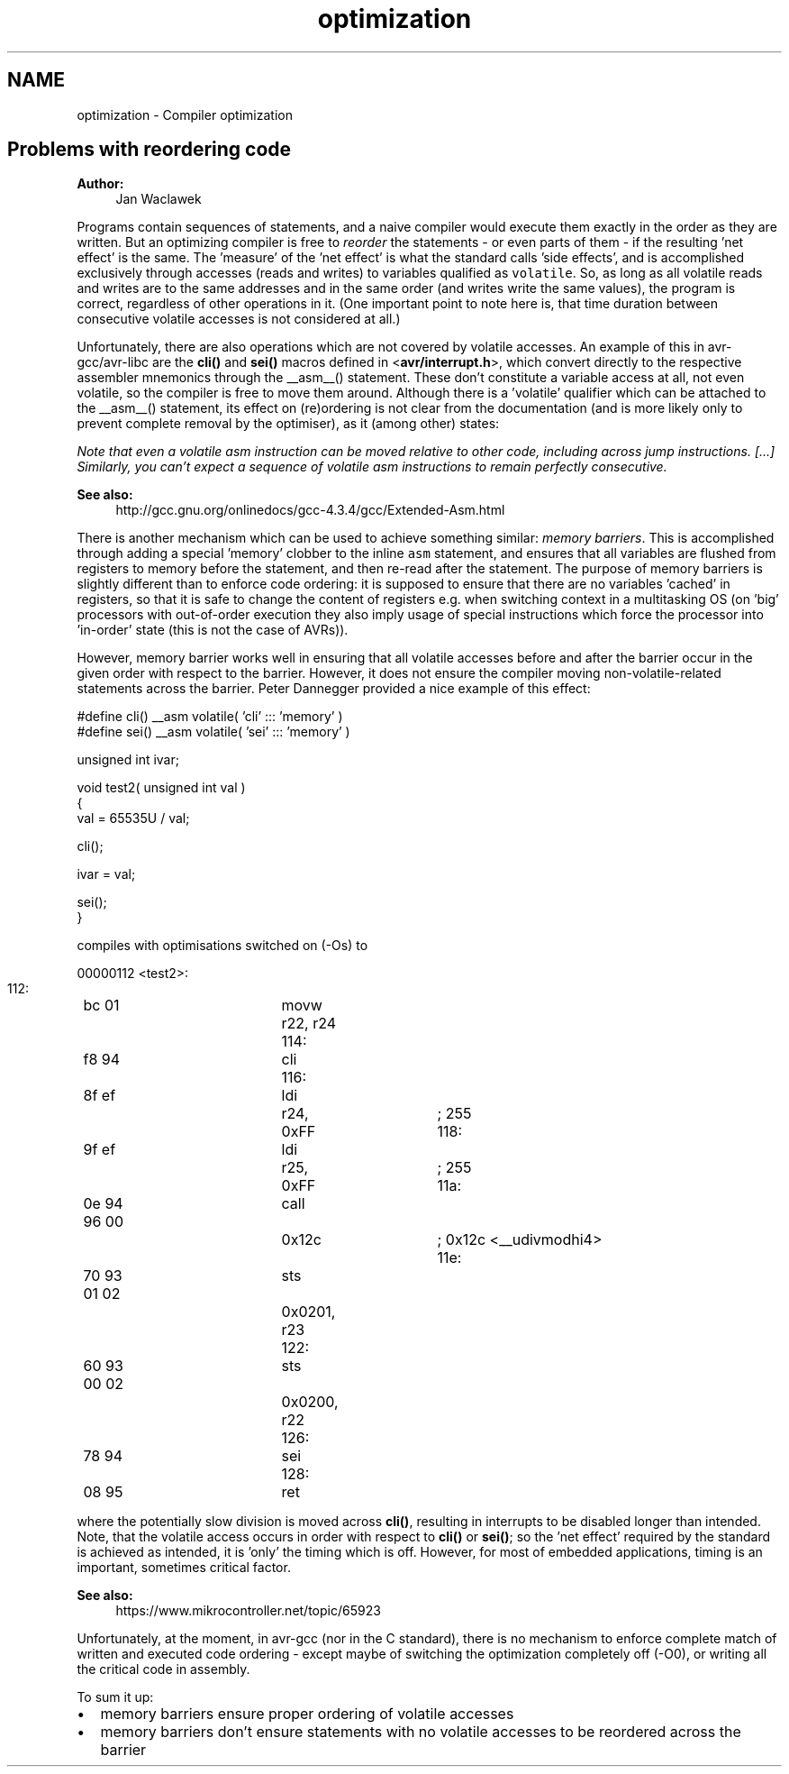 .TH "optimization" 3 "7 Oct 2015" "Version 1.8.0svn" "avr-libc" \" -*- nroff -*-
.ad l
.nh
.SH NAME
optimization \- Compiler optimization 
.SH "Problems with reordering code"
.PP
\fBAuthor:\fP
.RS 4
Jan Waclawek
.RE
.PP
Programs contain sequences of statements, and a naive compiler would execute them exactly in the order as they are written. But an optimizing compiler is free to \fIreorder\fP the statements - or even parts of them - if the resulting 'net effect' is the same. The 'measure' of the 'net effect' is what the standard calls 'side
effects', and is accomplished exclusively through accesses (reads and writes) to variables qualified as \fCvolatile\fP. So, as long as all volatile reads and writes are to the same addresses and in the same order (and writes write the same values), the program is correct, regardless of other operations in it. (One important point to note here is, that time duration between consecutive volatile accesses is not considered at all.)
.PP
Unfortunately, there are also operations which are not covered by volatile accesses. An example of this in avr-gcc/avr-libc are the \fBcli()\fP and \fBsei()\fP macros defined in <\fBavr/interrupt.h\fP>, which convert directly to the respective assembler mnemonics through the __asm__() statement. These don't constitute a variable access at all, not even volatile, so the compiler is free to move them around. Although there is a 'volatile' qualifier which can be attached to the __asm__() statement, its effect on (re)ordering is not clear from the documentation (and is more likely only to prevent complete removal by the optimiser), as it (among other) states:
.PP
\fINote that even a volatile asm instruction can be moved relative to other code, including across jump instructions. [...] Similarly, you can't expect a sequence of volatile asm instructions to remain perfectly consecutive.\fP
.PP
\fBSee also:\fP
.RS 4
http://gcc.gnu.org/onlinedocs/gcc-4.3.4/gcc/Extended-Asm.html
.RE
.PP
There is another mechanism which can be used to achieve something similar: \fImemory barriers\fP. This is accomplished through adding a special 'memory' clobber to the inline \fCasm\fP statement, and ensures that all variables are flushed from registers to memory before the statement, and then re-read after the statement. The purpose of memory barriers is slightly different than to enforce code ordering: it is supposed to ensure that there are no variables 'cached' in registers, so that it is safe to change the content of registers e.g. when switching context in a multitasking OS (on 'big' processors with out-of-order execution they also imply usage of special instructions which force the processor into 'in-order' state (this is not the case of AVRs)).
.PP
However, memory barrier works well in ensuring that all volatile accesses before and after the barrier occur in the given order with respect to the barrier. However, it does not ensure the compiler moving non-volatile-related statements across the barrier. Peter Dannegger provided a nice example of this effect:
.PP
.PP
.nf
#define cli() __asm volatile( 'cli' ::: 'memory' )
#define sei() __asm volatile( 'sei' ::: 'memory' )

unsigned int ivar;

void test2( unsigned int val )
{
  val = 65535U / val;

  cli();

  ivar = val;

  sei();
}
.fi
.PP
.PP
compiles with optimisations switched on (-Os) to
.PP
.PP
.nf

00000112 <test2>:
 112:	bc 01       	movw	r22, r24
 114:	f8 94       	cli
 116:	8f ef       	ldi	r24, 0xFF	; 255
 118:	9f ef       	ldi	r25, 0xFF	; 255
 11a:	0e 94 96 00 	call	0x12c	; 0x12c <__udivmodhi4>
 11e:	70 93 01 02 	sts	0x0201, r23
 122:	60 93 00 02 	sts	0x0200, r22
 126:	78 94       	sei
 128:	08 95       	ret
.fi
.PP
.PP
where the potentially slow division is moved across \fBcli()\fP, resulting in interrupts to be disabled longer than intended. Note, that the volatile access occurs in order with respect to \fBcli()\fP or \fBsei()\fP; so the 'net effect' required by the standard is achieved as intended, it is 'only' the timing which is off. However, for most of embedded applications, timing is an important, sometimes critical factor.
.PP
\fBSee also:\fP
.RS 4
https://www.mikrocontroller.net/topic/65923
.RE
.PP
Unfortunately, at the moment, in avr-gcc (nor in the C standard), there is no mechanism to enforce complete match of written and executed code ordering - except maybe of switching the optimization completely off (-O0), or writing all the critical code in assembly.
.PP
To sum it up:
.PP
.PD 0
.IP "\(bu" 2
memory barriers ensure proper ordering of volatile accesses 
.IP "\(bu" 2
memory barriers don't ensure statements with no volatile accesses to be reordered across the barrier 
.PP

